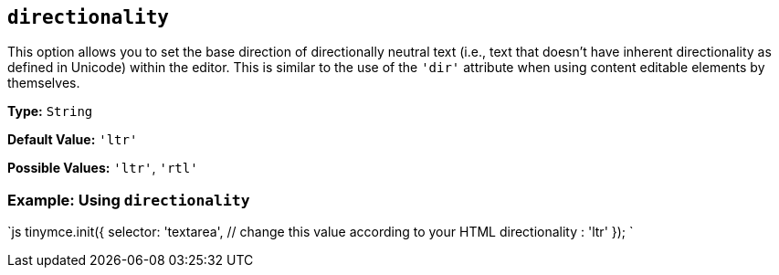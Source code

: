 == `directionality`

This option allows you to set the base direction of directionally neutral text (i.e., text that doesn't have inherent directionality as defined in Unicode) within the editor. This is similar to the use of the `'dir'` attribute when using content editable elements by themselves.

*Type:* `String`

*Default Value:* `'ltr'`

*Possible Values:* `'ltr'`, `'rtl'`

=== Example: Using `directionality`

`js
tinymce.init({
  selector: 'textarea',  // change this value according to your HTML
  directionality : 'ltr'
});
`
